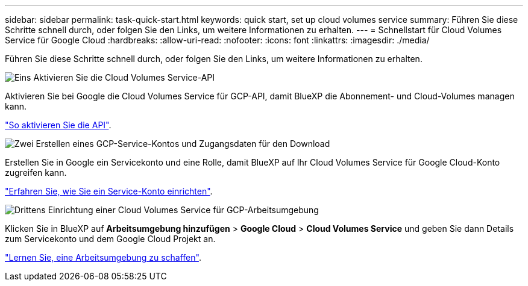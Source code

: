 ---
sidebar: sidebar 
permalink: task-quick-start.html 
keywords: quick start, set up cloud volumes service 
summary: Führen Sie diese Schritte schnell durch, oder folgen Sie den Links, um weitere Informationen zu erhalten. 
---
= Schnellstart für Cloud Volumes Service für Google Cloud
:hardbreaks:
:allow-uri-read: 
:nofooter: 
:icons: font
:linkattrs: 
:imagesdir: ./media/


[role="lead"]
Führen Sie diese Schritte schnell durch, oder folgen Sie den Links, um weitere Informationen zu erhalten.

.image:https://raw.githubusercontent.com/NetAppDocs/common/main/media/number-1.png["Eins"] Aktivieren Sie die Cloud Volumes Service-API
[role="quick-margin-para"]
Aktivieren Sie bei Google die Cloud Volumes Service für GCP-API, damit BlueXP die Abonnement- und Cloud-Volumes managen kann.

[role="quick-margin-para"]
link:task-set-up-google-cloud.html["So aktivieren Sie die API"].

.image:https://raw.githubusercontent.com/NetAppDocs/common/main/media/number-2.png["Zwei"] Erstellen eines GCP-Service-Kontos und Zugangsdaten für den Download
[role="quick-margin-para"]
Erstellen Sie in Google ein Servicekonto und eine Rolle, damit BlueXP auf Ihr Cloud Volumes Service für Google Cloud-Konto zugreifen kann.

[role="quick-margin-para"]
link:task-set-up-google-cloud.html#set-up-a-service-account["Erfahren Sie, wie Sie ein Service-Konto einrichten"].

.image:https://raw.githubusercontent.com/NetAppDocs/common/main/media/number-3.png["Drittens"] Einrichtung einer Cloud Volumes Service für GCP-Arbeitsumgebung
[role="quick-margin-para"]
Klicken Sie in BlueXP auf *Arbeitsumgebung hinzufügen* > *Google Cloud* > *Cloud Volumes Service* und geben Sie dann Details zum Servicekonto und dem Google Cloud Projekt an.

[role="quick-margin-para"]
link:task-create-working-env.html["Lernen Sie, eine Arbeitsumgebung zu schaffen"].
